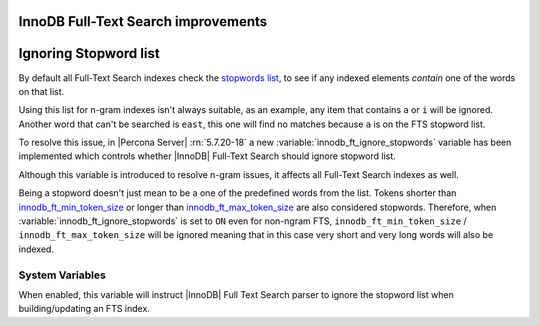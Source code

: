 .. _innodb_fts_improvements:

====================================
InnoDB Full-Text Search improvements
====================================

.. contents::
   :local:

.. _ignoring_stopword_list:

======================
Ignoring Stopword list
======================

By default all Full-Text Search indexes check the `stopwords list
<https://dev.mysql.com/doc/refman/5.7/en/fulltext-stopwords.html>`_,
to see if any indexed elements *contain* one of the words on that list.

Using this list for n-gram indexes isn't always suitable, as an example, any
item that contains ``a`` or ``i`` will be ignored. Another word that can't be
searched is ``east``, this one will find no matches because ``a`` is on the
FTS stopword list.

To resolve this issue, in |Percona Server| :rn:`5.7.20-18` a new
:variable:`innodb_ft_ignore_stopwords` variable has been implemented
which controls whether |InnoDB| Full-Text Search should ignore stopword list.

Although this variable is introduced to resolve n-gram issues, it affects
all Full-Text Search indexes as well.

Being a stopword doesn't just mean to be a one of the predefined
words from the list. Tokens shorter than `innodb_ft_min_token_size
<https://dev.mysql.com/doc/refman/5.7/en/innodb-parameters.html#sysvar_innodb_ft_min_token_size>`_
or longer than `innodb_ft_max_token_size
<https://dev.mysql.com/doc/refman/5.7/en/innodb-parameters.html#sysvar_innodb_ft_max_token_size>`_
are also considered stopwords. Therefore, when
:variable:`innodb_ft_ignore_stopwords` is set to ``ON`` even for non-ngram
FTS, ``innodb_ft_min_token_size`` / ``innodb_ft_max_token_size`` will be
ignored meaning that in this case very short and very long words will
also be indexed.

System Variables
================

.. variable:: innodb_ft_ignore_stopwords

  :cli: Yes
  :conf: Yes
  :scope: Session, Global
  :dyn: Yes
  :vartype: Boolean
  :default: ``OFF``

When enabled, this variable will instruct |InnoDB| Full Text Search
parser to ignore the stopword list when building/updating an FTS index.
